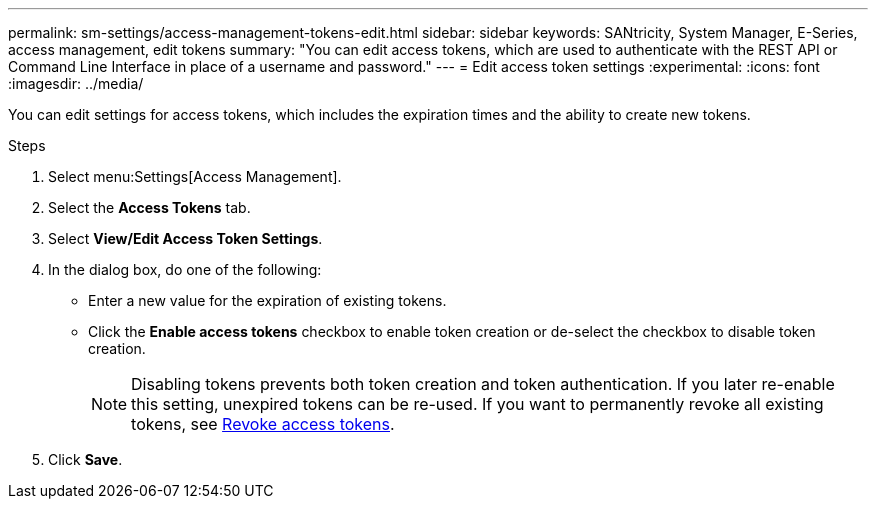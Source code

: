 ---
permalink: sm-settings/access-management-tokens-edit.html
sidebar: sidebar
keywords: SANtricity, System Manager, E-Series, access management, edit tokens
summary: "You can edit access tokens, which are used to authenticate with the REST API or Command Line Interface in place of a username and password."
---
= Edit access token settings
:experimental:
:icons: font
:imagesdir: ../media/

[.lead]
You can edit settings for access tokens, which includes the expiration times and the ability to create new tokens.

.Steps

. Select menu:Settings[Access Management].
. Select the *Access Tokens* tab.
. Select *View/Edit Access Token Settings*.
. In the dialog box, do one of the following:

** Enter a new value for the expiration of existing tokens.
** Click the *Enable access tokens* checkbox to enable token creation or de-select the checkbox to disable token creation.
+
NOTE: Disabling tokens prevents both token creation and token authentication. If you later re-enable this setting, unexpired tokens can be re-used. If you want to permanently revoke all existing tokens, see link:access-management-tokens-revoke.html[Revoke access tokens].
+
. Click *Save*.
